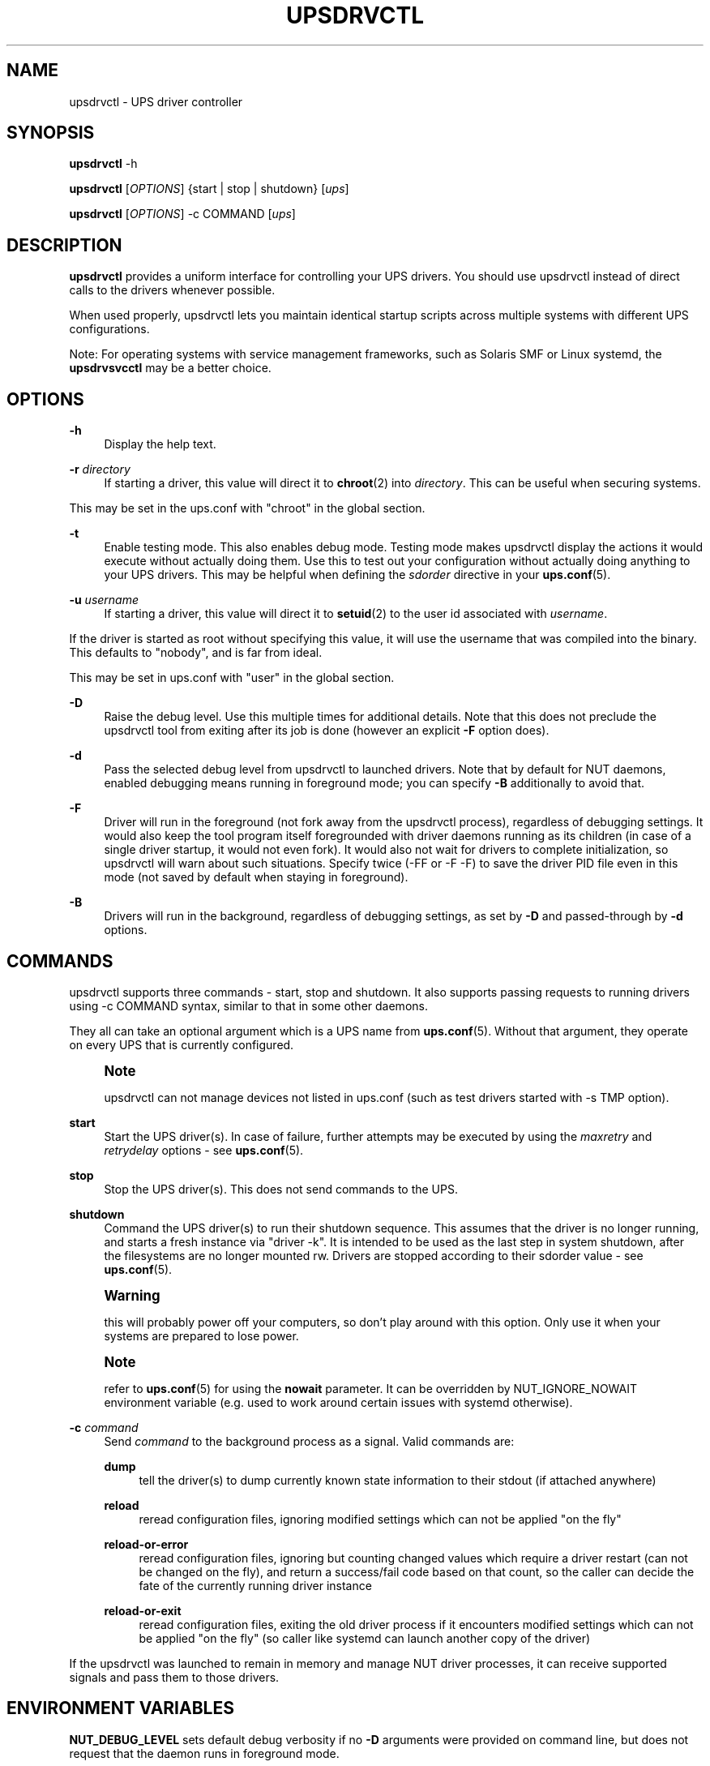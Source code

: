 '\" t
.\"     Title: upsdrvctl
.\"    Author: [FIXME: author] [see http://www.docbook.org/tdg5/en/html/author]
.\" Generator: DocBook XSL Stylesheets vsnapshot <http://docbook.sf.net/>
.\"      Date: 04/02/2024
.\"    Manual: NUT Manual
.\"    Source: Network UPS Tools 2.8.2
.\"  Language: English
.\"
.TH "UPSDRVCTL" "8" "04/02/2024" "Network UPS Tools 2\&.8\&.2" "NUT Manual"
.\" -----------------------------------------------------------------
.\" * Define some portability stuff
.\" -----------------------------------------------------------------
.\" ~~~~~~~~~~~~~~~~~~~~~~~~~~~~~~~~~~~~~~~~~~~~~~~~~~~~~~~~~~~~~~~~~
.\" http://bugs.debian.org/507673
.\" http://lists.gnu.org/archive/html/groff/2009-02/msg00013.html
.\" ~~~~~~~~~~~~~~~~~~~~~~~~~~~~~~~~~~~~~~~~~~~~~~~~~~~~~~~~~~~~~~~~~
.ie \n(.g .ds Aq \(aq
.el       .ds Aq '
.\" -----------------------------------------------------------------
.\" * set default formatting
.\" -----------------------------------------------------------------
.\" disable hyphenation
.nh
.\" disable justification (adjust text to left margin only)
.ad l
.\" -----------------------------------------------------------------
.\" * MAIN CONTENT STARTS HERE *
.\" -----------------------------------------------------------------
.SH "NAME"
upsdrvctl \- UPS driver controller
.SH "SYNOPSIS"
.sp
\fBupsdrvctl\fR \-h
.sp
\fBupsdrvctl\fR [\fIOPTIONS\fR] {start | stop | shutdown} [\fIups\fR]
.sp
\fBupsdrvctl\fR [\fIOPTIONS\fR] \-c COMMAND [\fIups\fR]
.SH "DESCRIPTION"
.sp
\fBupsdrvctl\fR provides a uniform interface for controlling your UPS drivers\&. You should use upsdrvctl instead of direct calls to the drivers whenever possible\&.
.sp
When used properly, upsdrvctl lets you maintain identical startup scripts across multiple systems with different UPS configurations\&.
.sp
Note: For operating systems with service management frameworks, such as Solaris SMF or Linux systemd, the \fBupsdrvsvcctl\fR may be a better choice\&.
.SH "OPTIONS"
.PP
\fB\-h\fR
.RS 4
Display the help text\&.
.RE
.PP
\fB\-r\fR \fIdirectory\fR
.RS 4
If starting a driver, this value will direct it to
\fBchroot\fR(2) into
\fIdirectory\fR\&. This can be useful when securing systems\&.
.RE
.sp
This may be set in the ups\&.conf with "chroot" in the global section\&.
.PP
\fB\-t\fR
.RS 4
Enable testing mode\&. This also enables debug mode\&. Testing mode makes upsdrvctl display the actions it would execute without actually doing them\&. Use this to test out your configuration without actually doing anything to your UPS drivers\&. This may be helpful when defining the
\fIsdorder\fR
directive in your
\fBups.conf\fR(5)\&.
.RE
.PP
\fB\-u\fR \fIusername\fR
.RS 4
If starting a driver, this value will direct it to
\fBsetuid\fR(2) to the user id associated with
\fIusername\fR\&.
.RE
.sp
If the driver is started as root without specifying this value, it will use the username that was compiled into the binary\&. This defaults to "nobody", and is far from ideal\&.
.sp
This may be set in ups\&.conf with "user" in the global section\&.
.PP
\fB\-D\fR
.RS 4
Raise the debug level\&. Use this multiple times for additional details\&. Note that this does not preclude the
upsdrvctl
tool from exiting after its job is done (however an explicit
\fB\-F\fR
option does)\&.
.RE
.PP
\fB\-d\fR
.RS 4
Pass the selected debug level from
upsdrvctl
to launched drivers\&. Note that by default for NUT daemons, enabled debugging means running in foreground mode; you can specify
\fB\-B\fR
additionally to avoid that\&.
.RE
.PP
\fB\-F\fR
.RS 4
Driver will run in the foreground (not fork away from the
upsdrvctl
process), regardless of debugging settings\&. It would also keep the tool program itself foregrounded with driver daemons running as its children (in case of a single driver startup, it would not even fork)\&. It would also not wait for drivers to complete initialization, so
upsdrvctl
will warn about such situations\&. Specify twice (\-FF
or
\-F \-F) to save the driver PID file even in this mode (not saved by default when staying in foreground)\&.
.RE
.PP
\fB\-B\fR
.RS 4
Drivers will run in the background, regardless of debugging settings, as set by
\fB\-D\fR
and passed\-through by
\fB\-d\fR
options\&.
.RE
.SH "COMMANDS"
.sp
upsdrvctl supports three commands \- start, stop and shutdown\&. It also supports passing requests to running drivers using \-c COMMAND syntax, similar to that in some other daemons\&.
.sp
They all can take an optional argument which is a UPS name from \fBups.conf\fR(5)\&. Without that argument, they operate on every UPS that is currently configured\&.
.if n \{\
.sp
.\}
.RS 4
.it 1 an-trap
.nr an-no-space-flag 1
.nr an-break-flag 1
.br
.ps +1
\fBNote\fR
.ps -1
.br
.sp
upsdrvctl can not manage devices not listed in ups\&.conf (such as test drivers started with \-s TMP option)\&.
.sp .5v
.RE
.PP
\fBstart\fR
.RS 4
Start the UPS driver(s)\&. In case of failure, further attempts may be executed by using the
\fImaxretry\fR
and
\fIretrydelay\fR
options \- see
\fBups.conf\fR(5)\&.
.RE
.PP
\fBstop\fR
.RS 4
Stop the UPS driver(s)\&. This does not send commands to the UPS\&.
.RE
.PP
\fBshutdown\fR
.RS 4
Command the UPS driver(s) to run their shutdown sequence\&. This assumes that the driver is no longer running, and starts a fresh instance via "driver \-k"\&. It is intended to be used as the last step in system shutdown, after the filesystems are no longer mounted rw\&. Drivers are stopped according to their sdorder value \- see
\fBups.conf\fR(5)\&.
.RE
.if n \{\
.sp
.\}
.RS 4
.it 1 an-trap
.nr an-no-space-flag 1
.nr an-break-flag 1
.br
.ps +1
\fBWarning\fR
.ps -1
.br
.sp
this will probably power off your computers, so don\(cqt play around with this option\&. Only use it when your systems are prepared to lose power\&.
.sp .5v
.RE
.if n \{\
.sp
.\}
.RS 4
.it 1 an-trap
.nr an-no-space-flag 1
.nr an-break-flag 1
.br
.ps +1
\fBNote\fR
.ps -1
.br
.sp
refer to \fBups.conf\fR(5) for using the \fBnowait\fR parameter\&. It can be overridden by NUT_IGNORE_NOWAIT environment variable (e\&.g\&. used to work around certain issues with systemd otherwise)\&.
.sp .5v
.RE
.PP
\fB\-c\fR \fIcommand\fR
.RS 4
Send
\fIcommand\fR
to the background process as a signal\&. Valid commands are:
.PP
\fBdump\fR
.RS 4
tell the driver(s) to dump currently known state information to their
stdout
(if attached anywhere)
.RE
.PP
\fBreload\fR
.RS 4
reread configuration files, ignoring modified settings which can not be applied "on the fly"
.RE
.PP
\fBreload\-or\-error\fR
.RS 4
reread configuration files, ignoring but counting changed values which require a driver restart (can not be changed on the fly), and return a success/fail code based on that count, so the caller can decide the fate of the currently running driver instance
.RE
.PP
\fBreload\-or\-exit\fR
.RS 4
reread configuration files, exiting the old driver process if it encounters modified settings which can not be applied "on the fly" (so caller like systemd can launch another copy of the driver)
.RE
.RE
.sp
If the upsdrvctl was launched to remain in memory and manage NUT driver processes, it can receive supported signals and pass them to those drivers\&.
.SH "ENVIRONMENT VARIABLES"
.sp
\fBNUT_DEBUG_LEVEL\fR sets default debug verbosity if no \fB\-D\fR arguments were provided on command line, but does not request that the daemon runs in foreground mode\&.
.sp
\fBNUT_CONFPATH\fR is the path name of the directory that contains ups\&.conf and other configuration files\&. If this variable is not set, \fBupsdrvctl\fR (and the drivers) use a built\-in default, which is often /usr/local/ups/etc\&.
.sp
\fBNUT_ALTPIDPATH\fR is the path name of the directory in which \fBupsd\fR and drivers store \&.pid files\&. If this variable is not set, \fBupsd\fR and drivers use either \fBNUT_STATEPATH\fR if set, or ALTPIDPATH if set, or otherwise the built\-in default \fBSTATEPATH\fR\&.
.SH "DIAGNOSTICS"
.sp
upsdrvctl will return a nonzero exit code if it encounters an error while performing the desired operation\&. This will also happen if a driver takes longer than the \fImaxstartdelay\fR period to enter the background\&.
.SH "SEE ALSO"
.sp
\fBupsdrvsvcctl\fR(8), \fBnutupsdrv\fR(8), \fBupsd\fR(8), \fBups.conf\fR(5)
.SS "Internet resources:"
.sp
The NUT (Network UPS Tools) home page: https://www\&.networkupstools\&.org/
